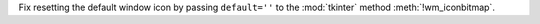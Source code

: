Fix resetting the default window icon by passing ``default=''`` to the
:mod:`tkinter` method :meth:`!wm_iconbitmap`.
